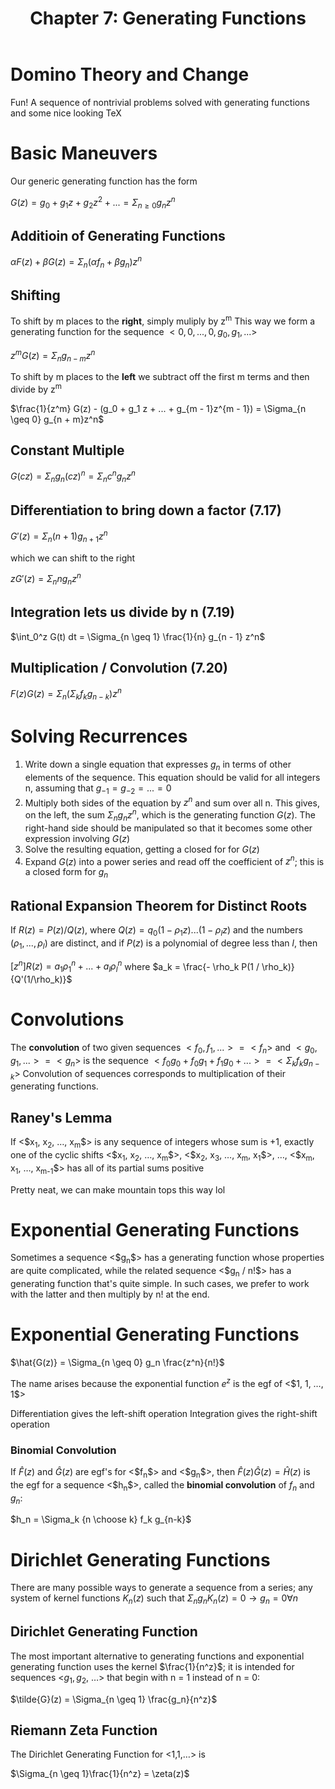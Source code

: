 #+TITLE: Chapter 7: Generating Functions

* Domino Theory and Change

Fun! A sequence of nontrivial problems solved with generating functions and some nice looking TeX

* Basic Maneuvers

Our generic generating function has the form

$G(z) = g_0 + g_1z + g_2z^2 + ... = \Sigma_{n \geq 0} g_n z^n$

** Additioin of Generating Functions

$\alpha F(z) + \beta G(z) = \Sigma_n (\alpha f_n + \beta g_n)z^n$

** Shifting

To shift by m places to the *right*, simply muliply by z^m
This way we form a generating function for the sequence $<0, 0, ..., 0, g_0, g_1, ...>$

$z^m G(z) = \Sigma_n g_{n - m}z^n$

To shift by m places to the *left* we subtract off the first m terms and then divide by z^m

$\frac{1}{z^m} G(z) - (g_0 + g_1 z + ... + g_{m - 1}z^{m - 1}) = \Sigma_{n \geq 0} g_{n + m}z^n$

** Constant Multiple

$G(cz) = \Sigma_n g_n(cz)^n = \Sigma_n c^n g_n z^n$

** Differentiation to bring down a factor (7.17)

$G'(z) = \Sigma_n (n + 1) g_{n + 1}z^n$

which we can shift to the right

$z G'(z) = \Sigma_n n g_n z^n$

** Integration lets us divide by n (7.19)

$\int_0^z G(t) dt = \Sigma_{n \geq 1} \frac{1}{n} g_{n - 1} z^n$

** Multiplication / Convolution (7.20)

$F(z)G(z) = \Sigma_n ( \Sigma_k f_k g_{n - k})z^n$


#+DOWNLOADED: screenshot @ 2021-12-15 12:45:47
[[file:Basic_Maneuvers/2021-12-15_12-45-47_screenshot.png]]

* Solving Recurrences

1. Write down a single equation that expresses $g_n$ in terms of other elements of the sequence. This equation should be valid for all integers n, assuming that $g_{-1} = g_{-2} = ... = 0$
2. Multiply both sides of the equation by $z^n$ and sum over all n. This gives, on the left, the sum $\Sigma_n g_n z^n$, which is the generating function $G(z)$. The right-hand side should be manipulated so that it becomes some other expression involving $G(z)$
3. Solve the resulting equation, getting a closed for for $G(z)$
4. Expand $G(z)$ into a power series and read off the coefficient of $z^n$; this is a closed form for $g_n$

** Rational Expansion Theorem for Distinct Roots

 If $R(z) = P(z)/Q(z)$, where $Q(z) = q_0(1 - \rho_1 z)...(1 - \rho_lz)$ and the numbers $(\rho_1, ..., \rho_l)$ are distinct, and if $P(z)$ is a polynomial of degree less than $l$, then

 $[z^n]R(z) = a_1\rho_1^n + ... + a_l\rho_l^n$ where $a_k = \frac{- \rho_k P(1 / \rho_k)}{Q'(1/\rho_k)}$

* Convolutions

The *convolution* of two given sequences $<f_0, f_1, ...> = <f_n>$ and $<g_0, g_1, ...> = <g_n>$ is the sequence $<f_0g_0 + f_0g_1 + f_1 g_0 + ...> = <\Sigma_k f_k g_{n - k}>$
Convolution of sequences corresponds to multiplication of their generating functions.

** Raney's Lemma

If <$x_1, x_2, ..., x_m$> is any sequence of integers whose sum is +1, exactly one of the cyclic shifts
 <$x_1, x_2, ..., x_m$>, <$x_2, x_3, ..., x_m, x_1$>, ..., <$x_m, x_1, ..., x_{m-1}$>
has all of its partial sums positive

Pretty neat, we can make mountain tops this way lol

* Exponential Generating Functions

Sometimes a sequence <$g_n$> has a generating function whose properties are quite complicated, while the related sequence <$g_n / n!$> has a generating function that's quite simple. In such cases, we prefer to work with the latter and then multiply by n! at the end.

* Exponential Generating Functions

$\hat{G(z)} = \Sigma_{n \geq 0} g_n \frac{z^n}{n!}$

The name arises because the exponential function $e^z$ is the egf of <$1, 1, ..., 1$>

Differentiation gives the left-shift operation
Integration gives the right-shift operation

*** Binomial Convolution

If $\hat{F}(z)$ and $\hat{G}(z)$ are egf's for <$f_n$> and <$g_n$>, then $\hat{F}(z)\hat{G}(z) = \hat{H}(z)$ is the egf for a sequence <$h_n$>, called the *binomial convolution* of $f_n$ and $g_n$:

$h_n = \Sigma_k {n \choose k} f_k g_{n-k}$

* Dirichlet Generating Functions

There are many possible ways to generate a sequence from a series; any system of kernel functions $K_n(z)$ such that $\Sigma_n g_n K_n(z) = 0 \to g_n = 0 \forall n$

** Dirichlet Generating Function

The most important alternative to generating functions and exponential generating function uses the kernel $\frac{1}{n^z}$; it is intended for sequences <$g_1, g_2$, ...> that begin with n = 1 instead of n = 0:

$\tilde{G}(z) = \Sigma_{n \geq 1} \frac{g_n}{n^z}$

** Riemann Zeta Function

The Dirichlet Generating Function for <1,1,...> is

$\Sigma_{n \geq 1}\frac{1}{n^z} = \zeta(z)$
